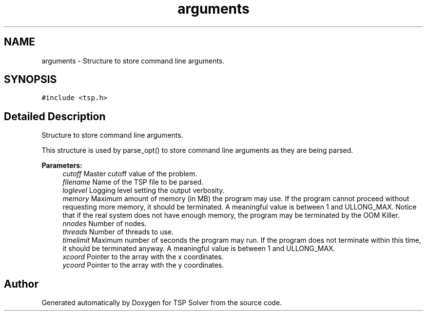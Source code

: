 .TH "arguments" 3 "Mon Mar 16 2020" "TSP Solver" \" -*- nroff -*-
.ad l
.nh
.SH NAME
arguments \- Structure to store command line arguments\&.  

.SH SYNOPSIS
.br
.PP
.PP
\fC#include <tsp\&.h>\fP
.SH "Detailed Description"
.PP 
Structure to store command line arguments\&. 

This structure is used by parse_opt() to store command line arguments as they are being parsed\&.
.PP
\fBParameters:\fP
.RS 4
\fIcutoff\fP Master cutoff value of the problem\&.
.br
\fIfilename\fP Name of the TSP file to be parsed\&.
.br
\fIloglevel\fP Logging level setting the output verbosity\&.
.br
\fImemory\fP Maximum amount of memory (in MB) the program may use\&. If the program cannot proceed without requesting more memory, it should be terminated\&. A meaningful value is between 1 and ULLONG_MAX\&. Notice that if the real system does not have enough memory, the program may be terminated by the OOM Killer\&.
.br
\fInnodes\fP Number of nodes\&.
.br
\fIthreads\fP Number of threads to use\&.
.br
\fItimelimit\fP Maximum number of seconds the program may run\&. If the program does not terminate within this time, it should be terminated anyway\&. A meaningful value is between 1 and ULLONG_MAX\&.
.br
\fIxcoord\fP Pointer to the array with the x coordinates\&.
.br
\fIycoord\fP Pointer to the array with the y coordinates\&. 
.RE
.PP


.SH "Author"
.PP 
Generated automatically by Doxygen for TSP Solver from the source code\&.
